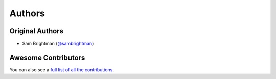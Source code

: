 =======
Authors
=======

Original Authors
================

* Sam Brightman (`@sambrightman <https://github.com/sambrightman>`_)

Awesome Contributors
====================

You can also see a `full list of all the contributions`_.

.. _`full list of all the contributions`: https://github.com/sambrightman/asciidag/contributors
